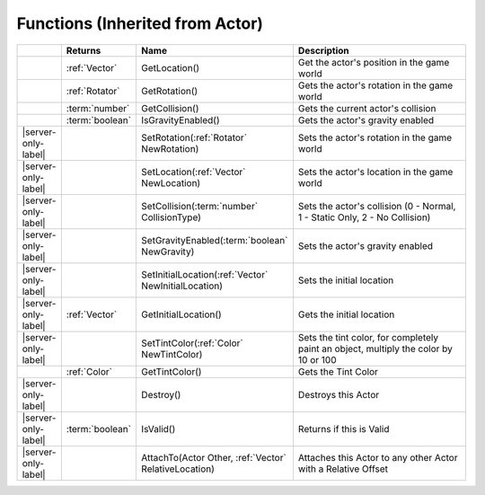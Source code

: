 Functions (Inherited from Actor)
~~~~~~~~~~~~~~~~~~~~~~~~~~~~~~~~

.. list-table:: 
  :widths: 5 10 35 50

  * - 
    - **Returns**
    - **Name**
    - **Description**

  * - 
    - :ref:`Vector`
    - GetLocation()
    - Get the actor's position in the game world

  * - 
    - :ref:`Rotator`
    - GetRotation()
    - Gets the actor's rotation in the game world

  * - 
    - :term:`number`
    - GetCollision()
    - Gets the current actor's collision

  * - 
    - :term:`boolean`
    - IsGravityEnabled()
    - Gets the actor's gravity enabled

  * - |server-only-label|
    - 
    - SetRotation(:ref:`Rotator` NewRotation)
    - Sets the actor's rotation in the game world

  * - |server-only-label|
    - 
    - SetLocation(:ref:`Vector` NewLocation)
    - Sets the actor's location in the game world

  * - |server-only-label|
    - 
    - SetCollision(:term:`number` CollisionType)
    - Sets the actor's collision (0 - Normal, 1 - Static Only, 2 - No Collision)

  * - |server-only-label|
    - 
    - SetGravityEnabled(:term:`boolean` NewGravity)
    - Sets the actor's gravity enabled

  * - |server-only-label|
    - 
    - SetInitialLocation(:ref:`Vector` NewInitialLocation)
    - Sets the initial location

  * - |server-only-label|
    - :ref:`Vector`
    - GetInitialLocation()
    - Gets the initial location

  * - |server-only-label|
    - 
    - SetTintColor(:ref:`Color` NewTintColor)
    - Sets the tint color, for completely paint an object, multiply the color by 10 or 100

  * - 
    - :ref:`Color`
    - GetTintColor()
    - Gets the Tint Color

  * - |server-only-label|
    - 
    - Destroy()
    - Destroys this Actor

  * - |server-only-label|
    - :term:`boolean`
    - IsValid()
    - Returns if this is Valid

  * - |server-only-label|
    - 
    - AttachTo(Actor Other, :ref:`Vector` RelativeLocation)
    - Attaches this Actor to any other Actor with a Relative Offset
